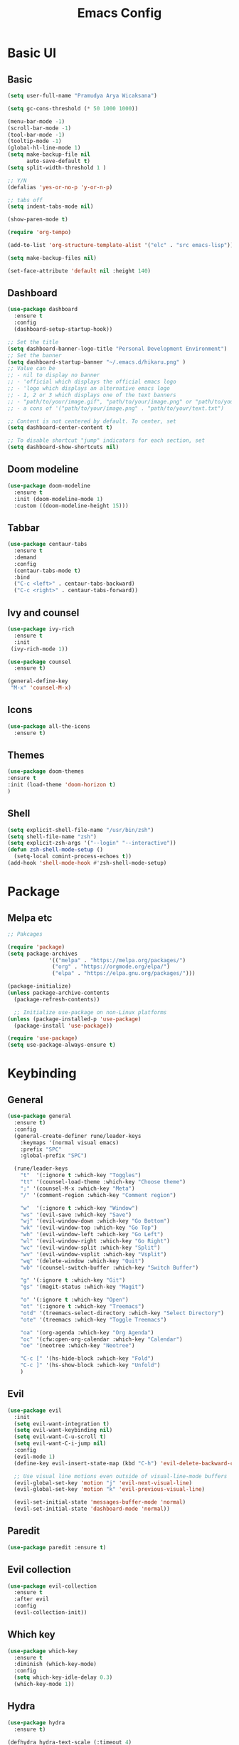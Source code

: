 #+TITLE: Emacs Config
#+PROPERTY: header-args:emacs-lisp :tangle ./init.el :mkdirp yes

* Basic UI
** Basic
#+begin_src emacs-lisp
  (setq user-full-name "Pramudya Arya Wicaksana")

  (setq gc-cons-threshold (* 50 1000 1000))

  (menu-bar-mode -1)
  (scroll-bar-mode -1)
  (tool-bar-mode -1)
  (tooltip-mode -1)
  (global-hl-line-mode 1)
  (setq make-backup-file nil
        auto-save-default t)
  (setq split-width-threshold 1 )

  ;; Y/N
  (defalias 'yes-or-no-p 'y-or-n-p)

  ;; tabs off
  (setq indent-tabs-mode nil)

  (show-paren-mode t)

  (require 'org-tempo)

  (add-to-list 'org-structure-template-alist '("elc" . "src emacs-lisp"))

  (setq make-backup-files nil)

  (set-face-attribute 'default nil :height 140)

#+end_src

#+RESULTS:

** Dashboard
#+begin_src emacs-lisp
(use-package dashboard
  :ensure t
  :config
  (dashboard-setup-startup-hook))

;; Set the title
(setq dashboard-banner-logo-title "Personal Development Environment")
;; Set the banner
(setq dashboard-startup-banner "~/.emacs.d/hikaru.png" )
;; Value can be
;; - nil to display no banner
;; - 'official which displays the official emacs logo
;; - 'logo which displays an alternative emacs logo
;; - 1, 2 or 3 which displays one of the text banners
;; - "path/to/your/image.gif", "path/to/your/image.png" or "path/to/your/text.txt" which displays whatever gif/image/text you would prefer
;; - a cons of '("path/to/your/image.png" . "path/to/your/text.txt")

;; Content is not centered by default. To center, set
(setq dashboard-center-content t)

;; To disable shortcut "jump" indicators for each section, set
(setq dashboard-show-shortcuts nil)
#+end_src

#+RESULTS:

** Doom modeline
#+begin_src emacs-lisp
(use-package doom-modeline
  :ensure t
  :init (doom-modeline-mode 1)
  :custom ((doom-modeline-height 15)))
#+end_src

#+RESULTS:

** Tabbar
#+begin_src emacs-lisp
(use-package centaur-tabs
  :ensure t
  :demand
  :config
  (centaur-tabs-mode t)
  :bind
  ("C-c <left>" . centaur-tabs-backward)
  ("C-c <right>" . centaur-tabs-forward))
#+end_src

#+RESULTS:
: centaur-tabs-forward

** Ivy and counsel
#+begin_src emacs-lisp
(use-package ivy-rich
  :ensure t
  :init
 (ivy-rich-mode 1))

(use-package counsel
  :ensure t)

(general-define-key
 "M-x" 'counsel-M-x)
 
#+end_src

#+RESULTS:

** Icons
#+begin_src emacs-lisp
(use-package all-the-icons
  :ensure t)
#+end_src

** Themes
#+begin_src emacs-lisp
(use-package doom-themes 
:ensure t
:init (load-theme 'doom-horizon t)
)

#+end_src
** Shell
#+begin_src emacs-lisp
(setq explicit-shell-file-name "/usr/bin/zsh")
(setq shell-file-name "zsh")
(setq explicit-zsh-args '("--login" "--interactive"))
(defun zsh-shell-mode-setup ()
  (setq-local comint-process-echoes t))
(add-hook 'shell-mode-hook #'zsh-shell-mode-setup)
#+end_src
* Package
** Melpa etc
#+begin_src emacs-lisp
  ;; Pakcages

  (require 'package)
  (setq package-archives
               '(("melpa" . "https://melpa.org/packages/")
                ("org" . "https://orgmode.org/elpa/")
                ("elpa" . "https://elpa.gnu.org/packages/")))

  (package-initialize)
  (unless package-archive-contents
    (package-refresh-contents))

    ;; Initialize use-package on non-Linux platforms
  (unless (package-installed-p 'use-package)
    (package-install 'use-package))

  (require 'use-package)
  (setq use-package-always-ensure t)
#+end_src

#+RESULTS:
: use-package

* Keybinding
** General
#+begin_src emacs-lisp
  (use-package general
    :ensure t)
    :config
    (general-create-definer rune/leader-keys
      :keymaps '(normal visual emacs)
      :prefix "SPC"
      :global-prefix "SPC")

    (rune/leader-keys
      "t"  '(:ignore t :which-key "Toggles")
      "tt" '(counsel-load-theme :which-key "Choose theme")
      ";" '(counsel-M-x :which-key "Meta")
      "/" '(comment-region :which-key "Comment region")

      "w"  '(:ignore t :which-key "Window")
      "ws" '(evil-save :which-key "Save")
      "wj" '(evil-window-down :which-key "Go Bottom")
      "wk" '(evil-window-top :which-key "Go Top")
      "wh" '(evil-window-left :which-key "Go Left")
      "wl" '(evil-window-right :which-key "Go Right")
      "wc" '(evil-window-split :which-key "Split")
      "wv" '(evil-window-vsplit :which-key "Vsplit")
      "wq" '(delete-window :which-key "Quit")
      "wb" '(counsel-switch-buffer :which-key "Switch Buffer")

      "g" '(:ignore t :which-key "Git")
      "gs" '(magit-status :which-key "Magit")

      "o" '(:ignore t :which-key "Open")
      "ot" '(:ignore t :which-key "Treemacs")
      "otd" '(treemacs-select-directory :which-key "Select Directory")
      "ote" '(treemacs :which-key "Toggle Treemacs")

      "oa" '(org-agenda :which-key "Org Agenda")
      "oc" '(cfw:open-org-calendar :which-key "Calendar")
      "oe" '(neotree :which-key "Neotree")

      "C-c [" '(hs-hide-block :which-key "Fold")
      "C-c ]" '(hs-show-block :which-key "Unfold")
      )

#+end_src

#+RESULTS:

** Evil
#+begin_src emacs-lisp
(use-package evil
  :init
  (setq evil-want-integration t)
  (setq evil-want-keybinding nil)
  (setq evil-want-C-u-scroll t)
  (setq evil-want-C-i-jump nil)
  :config
  (evil-mode 1)
  (define-key evil-insert-state-map (kbd "C-h") 'evil-delete-backward-char-and-join)

  ;; Use visual line motions even outside of visual-line-mode buffers
  (evil-global-set-key 'motion "j" 'evil-next-visual-line)
  (evil-global-set-key 'motion "k" 'evil-previous-visual-line)

  (evil-set-initial-state 'messages-buffer-mode 'normal)
  (evil-set-initial-state 'dashboard-mode 'normal))
  
#+end_src

** Paredit
#+begin_src emacs-lisp
(use-package paredit :ensure t)
#+end_src

#+RESULTS:

** Evil collection
#+begin_src emacs-lisp
(use-package evil-collection
  :ensure t
  :after evil
  :config
  (evil-collection-init))
#+end_src

#+RESULTS:
: t

** Which key
#+begin_src emacs-lisp
(use-package which-key
  :ensure t
  :diminish (which-key-mode)
  :config
  (setq which-key-idle-delay 0.3)
  (which-key-mode 1))
#+end_src

#+RESULTS:
: t

** Hydra
#+begin_src emacs-lisp
(use-package hydra
  :ensure t)

(defhydra hydra-text-scale (:timeout 4)
  "scale text"
  ("j" text-scale-increase "in")
  ("k" text-scale-decrease "out")
  ("f" nil "finished" :exit t))

(rune/leader-keys
  "ts" '(hydra-text-scale/body :which-key "scale text"))
#+end_src

* Git
** Magit
#+begin_src emacs-lisp
(use-package magit
  :ensure t
  :bind ("C-x g" . magit-status)
  :custom
  (magit-displey-buffer-function #'magit-display-buffer-same-window-except-diff-v1))
#+end_src

* Flycheck
** Flycheck
#+begin_src emacs-lisp
(use-package flycheck :ensure t)
#+end_src

* Dap
** Dap mode
#+begin_src emacs-lisp
(use-package dap-mode :ensure t)
#+end_src

* Org
** Auto tangle
#+begin_src emacs-lisp
;; Automatically tangle our Emacs.org config file when we save it
(defun efs/org-babel-tangle-config ()
  (when (string-equal (buffer-file-name)
                      (expand-file-name "~/Projects/Code/emacs-from-scratch/Emacs.org"))
    ;; Dynamic scoping to the rescue
    (let ((org-confirm-babel-evaluate nil))
      (org-babel-tangle))))

(add-hook 'org-mode-hook (lambda () (add-hook 'after-save-hook #'efs/org-babel-tangle-config)))
#+end_src

#+RESULTS:
| efs/org-mode-setup | efs/org-mode-visual-fill | org-bullets-mode | #[0 \300\301\302\303\304$\207 [add-hook change-major-mode-hook org-show-all append local] 5] | #[0 \300\301\302\303\304$\207 [add-hook change-major-mode-hook org-babel-show-result-all append local] 5] | org-babel-result-hide-spec | org-babel-hide-all-hashes | #[0 \301\211\207 [imenu-create-index-function org-imenu-get-tree] 2] | (lambda nil (add-hook 'after-save-hook #'efs/org-babel-tangle-config)) |

** Org setup
#+begin_src emacs-lisp
(require 'org-habit)
(add-to-list 'org-modules 'org-habit)
(setq org-habit-graph-column 60)


(setq org-todo-keywords
    '((sequence "TODO(t)" "NEXT(n)" "|" "DONE(d!)")
      (sequence "BACKLOG(b)" "PLAN(p)" "READY(r)" "ACTIVE(a)" "REVIEW(v)" "WAIT(w@/!)" "HOLD(h)" "|" "COMPLETED(c)" "CANC(k@)")))

(defun efs/org-mode-setup ()
  (org-indent-mode)
  (variable-pitch-mode 1)
  (visual-line-mode 1))

;; Org Mode Configuration ------------------------------------------------------

(defun efs/org-font-setup ()
  ;; Replace list hyphen with dot
  (font-lock-add-keywords 'org-mode
                          '(("^ *\\([-]\\) "
                             (0 (prog1 () (compose-region (match-beginning 1) (match-end 1) "•"))))))

  ;; Set faces for heading levels
  (dolist (face '((org-level-1 . 1.4)
                  (org-level-2 . 1.1)
                  (org-level-3 . 1.05)
                  (org-level-4 . 1.0)
                  (org-level-5 . 1.1)
                  (org-level-6 . 1.1)
                  (org-level-7 . 1.1)
                  (org-level-8 . 1.1)))
    (set-face-attribute (car face) nil :font "Fira Code Retina" :weight 'regular :height 180 ))

  ;; Ensure that anything that should be fixed-pitch in Org files appears that way
  (set-face-attribute 'org-block nil :foreground nil :inherit 'fixed-pitch)
  (set-face-attribute 'org-code nil   :inherit '(shadow fixed-pitch))
  (set-face-attribute 'org-table nil   :inherit '(shadow fixed-pitch))
  (set-face-attribute 'org-verbatim nil :inherit '(shadow fixed-pitch))
  (set-face-attribute 'org-special-keyword nil :inherit '(font-lock-comment-face fixed-pitch))
  (set-face-attribute 'org-meta-line nil :inherit '(font-lock-comment-face fixed-pitch))
  (set-face-attribute 'org-checkbox nil :inherit 'fixed-pitch))


(use-package org-bullets
  :after org
  :hook (org-mode . org-bullets-mode)
  :custom
  (org-bullets-bullet-list '("◉" "○" "●" "○" "●" "○" "●")))

(defun efs/org-mode-visual-fill ()
  (setq visual-fill-column-width 100
        visual-fill-column-center-text t)
  (visual-fill-column-mode 1))

(use-package visual-fill-column
  :hook (org-mode . efs/org-mode-visual-fill))
#+end_src

#+RESULTS:
| efs/org-mode-setup | efs/org-mode-visual-fill | org-bullets-mode | (lambda nil (add-hook 'after-save-hook #'efs/org-babel-tangle-config)) | #[0 \301\211\207 [imenu-create-index-function org-imenu-get-tree] 2] | org-tempo-setup | #[0 \300\301\302\303\304$\207 [add-hook change-major-mode-hook org-show-all append local] 5] | #[0 \300\301\302\303\304$\207 [add-hook change-major-mode-hook org-babel-show-result-all append local] 5] | org-babel-result-hide-spec | org-babel-hide-all-hashes |

** Org mode
#+begin_src emacs-lisp
(use-package org
  :hook (org-mode . efs/org-mode-setup)
  :config
  (setq org-ellipsis " ▾")
  (efs/org-font-setup)
  (setq org-agenda-files
	'("~/Orgs/")))
#+end_src

* LSP
** LSP mode
#+begin_src emacs-lisp
  (use-package lsp-mode
    :commands (lsp lsp-deferred)
    (setq lsp-keymap-prefix ("C-c l")
          :config
          (setq lsp-headerline-breadcrumb-enable nil)
          (lsp-enable-which-key-integration t))

    (use-package lsp-ui
      :ensure t
      :commands lsp-ui-mode))

  (defun ime-go-before-save ()
    (interactive)
    (when lsp-mode
      (lsp-organize-imports)
      (lsp-format-buffer)))

  (setq lsp-completion-provider :none)
#+end_src

#+RESULTS:
: ime-go-before-save

** Mapping
#+begin_src emacs-lisp
(rune/leader-keys
  "l"  '(:ignore t :which-key "LSP")
  "lg" '(lsp-goto-type-definition :which-key "Go to definition")
  "li" '(lsp-goto-implementation :which-key "Go to implementation")
  "lc" '(lsp-execute-code-action :which-key "Code action")
  "ll" '(lsp-avy-lens :which-key "Code lens")
  "lr" '(lsp-rename :which-key "Code lens")
  "ld" '(lsp-ui-peek-find-definitions :which-key "Goto declaration")
  "la" '(lsp-ui-peek-find-implementation :which-key "Code implement"))
#+end_src

#+RESULTS:

** LANGUAGES
*** Dart 
#+begin_src emacs-lisp
(setq package-selected-packages 
  '(dart-mode lsp-mode lsp-dart lsp-treemacs flycheck company
    ;; Optional packages
    lsp-ui company hover))

;; (setq lsp-dart-sdk-dir "~/Android/flutter/bin/cache/dart-sdk/")

(when (cl-find-if-not #'package-installed-p package-selected-packages)
  (package-refresh-contents)
  (mapc #'package-install package-selected-packages))

(add-hook 'dart-mode-hook 'lsp)

(setq gc-cons-threshold (* 100 1024 1024)
      read-process-output-max (* 1024 1024))
#+end_src

#+RESULTS:
: 1048576

*** GOLANG
#+begin_src emacs-lisp
(use-package go-mode
  :ensure t
  :bind (
         ;; If you want to switch existing go-mode bindings to use lsp-mode/gopls instead
         ;; uncomment the following lines
         ;; ("C-c C-j" . lsp-find-definition)
         ;; ("C-c C-d" . lsp-describe-thing-at-point)
         )
  :hook ((go-mode . lsp-deferred)
         (before-save . lsp-format-buffer)
         (before-save . lsp-organize-imports))
  :config
  (setq gofmt-command "goimports"))

(provide 'gopls-config)

(add-hook 'go-mode-hook #'lsp-deferred)
(add-hook 'go-mode-hook #'yas-minor-mode)
#+end_src

#+RESULTS:
| yas-minor-mode | lsp-deferred | doom-modeline-env-setup-go |

#+begin_src emacs-lisp
(use-package go-fill-struct :ensure t)
(use-package go-add-tags :ensure t)
(use-package go-gen-test :ensure t)

;; Golang related setup
(rune/leader-keys
  "c"  '(:ignore t :which-key "Code")
  "cg"  '(:ignore t :which-key "Golang")
  "cgg" '(go-add-tags :which-key "Go add tags")
  "cgf" '(go-fill-struct :which-key "Go fill struct")
  "cgt" '(go-gen-test-all :which-key "Go gen tests"))
  
(custom-set-variables '(go-add-tags-style 'lower-camel-case))


#+end_src

#+RESULTS:

* Spotify
** Smudge
#+begin_src emacs-lisp
(use-package smudge
  :ensure t)
(setq smudge-oauth2-client-secret "463ea6db52404a62a9fd97b9428da25a")
(setq smudge-oauth2-client-id "d96cacf178594a9bab92506eea93b7bf")
(define-key smudge-mode-map (kbd "C-c .") 'smudge-command-map)
(setq smudge-transport 'connect)
#+end_src

* Snippet
** Company
#+begin_src emacs-lisp
  (use-package company
    :after lsp-mode
    :hook (lsp-mode . company-mode)
    :bind (:map company-active-map
         ("<tab>" . company-complete-selection))
        (:map lsp-mode-map
         ("<tab>" . company-indent-or-complete-common))
    :custom
    (company-minimum-prefix-length 1)
    (company-idle-delay 0.0))

  (use-package company-box
    :hook (company-mode . company-box-mode))

  (setq company-backends '((company-capf company-yasnippet)))
#+end_src

#+RESULTS:
| company-capf | company-yasnippet |

** Yasnippet
#+begin_src emacs-lisp
(use-package yasnippet :ensure t
  :config
  (add-to-list 'yas-snippet-dirs "~/.emacs.d/snippets/yasnippet-golang/go-mode/")
  (yas-global-mode 1)
  )
#+end_src
* Discord
** Elcord
#+begin_src emacs-lisp
(use-package elcord :ensure t)
(elcord-mode)
#+end_src
* Music Player
** EMMS
#+begin_src emacs-lisp
(use-package emms :ensure t)
(require 'emms-setup)
(emms-all)
(setq emms-player-list '(emms-player-mpv))
(setq emms-source-file-default-directory "~/Music/")
#+end_src

#+RESULTS:
: ~/Music
* Calendar
** Calfw
#+begin_src emacs-lisp
(use-package calfw :ensure t)
(use-package calfw-org :ensure t)
(use-package calfw-ical :ensure t)
(use-package calfw-cal :ensure t)
(require 'calfw)
(require 'calfw-org)
(require 'calfw-cal)
(require 'calfw-ical)


(defun my-open-calendar ()
  (interactive)
  (cfw:open-calendar-buffer
   :contents-sources
   (list
    (cfw:org-create-source "Green")  ; orgmode source
    (cfw:howm-create-source "Blue")  ; howm source
    (cfw:cal-create-source "Orange") ; diary source
    (cfw:ical-create-source "Moon" "~/moon.ics" "Gray")  ; ICS source1
    (cfw:ical-create-source "gcal" "https://calendar.google.com/calendar/ical/pramudyaarya%40ayoconnect.id/public/basic.ics" "IndianRed") ; google calendar ICS
   ))) 
#+end_src
* Filetree
** Neotree
#+begin_src emacs-lisp
(use-package neotree :ensure t)
(setq centaur-tabs-set-icons t)

(setq centaur-tabs-set-bar 'under)
;; Note: If you're not using Spacmeacs, in order for the underline to display
;; correctly you must add the following line:
(setq x-underline-at-descent-line t)
#+end_src

#+RESULTS:
: t

